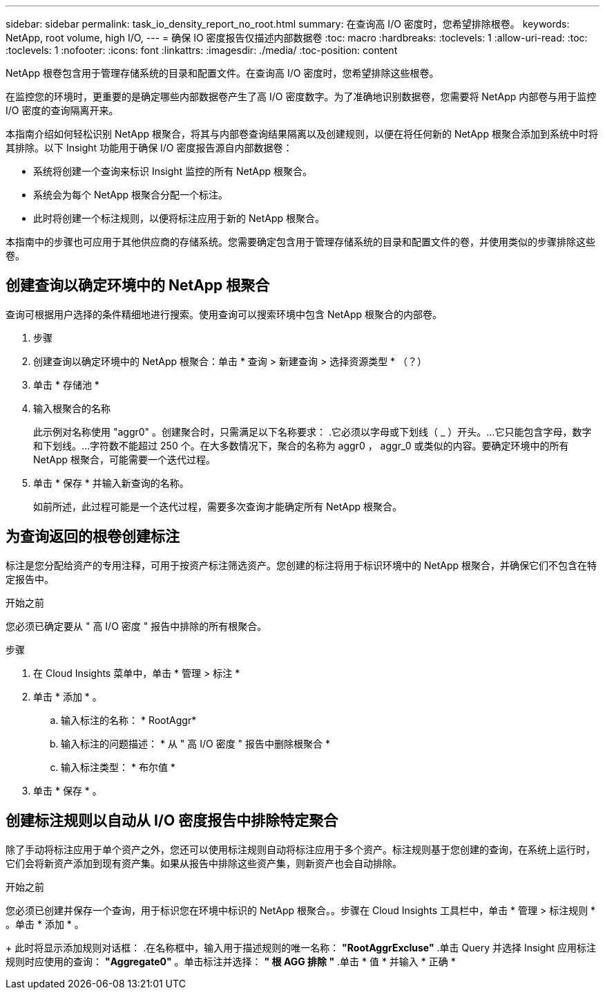 ---
sidebar: sidebar 
permalink: task_io_density_report_no_root.html 
summary: 在查询高 I/O 密度时，您希望排除根卷。 
keywords: NetApp, root volume, high I/O, 
---
= 确保 IO 密度报告仅描述内部数据卷
:toc: macro
:hardbreaks:
:toclevels: 1
:allow-uri-read: 
:toc: 
:toclevels: 1
:nofooter: 
:icons: font
:linkattrs: 
:imagesdir: ./media/
:toc-position: content


[role="lead"]
NetApp 根卷包含用于管理存储系统的目录和配置文件。在查询高 I/O 密度时，您希望排除这些根卷。

在监控您的环境时，更重要的是确定哪些内部数据卷产生了高 I/O 密度数字。为了准确地识别数据卷，您需要将 NetApp 内部卷与用于监控 I/O 密度的查询隔离开来。

本指南介绍如何轻松识别 NetApp 根聚合，将其与内部卷查询结果隔离以及创建规则，以便在将任何新的 NetApp 根聚合添加到系统中时将其排除。以下 Insight 功能用于确保 I/O 密度报告源自内部数据卷：

* 系统将创建一个查询来标识 Insight 监控的所有 NetApp 根聚合。
* 系统会为每个 NetApp 根聚合分配一个标注。
* 此时将创建一个标注规则，以便将标注应用于新的 NetApp 根聚合。


本指南中的步骤也可应用于其他供应商的存储系统。您需要确定包含用于管理存储系统的目录和配置文件的卷，并使用类似的步骤排除这些卷。



== 创建查询以确定环境中的 NetApp 根聚合

查询可根据用户选择的条件精细地进行搜索。使用查询可以搜索环境中包含 NetApp 根聚合的内部卷。

. 步骤
. 创建查询以确定环境中的 NetApp 根聚合：单击 * 查询 > 新建查询 > 选择资源类型 * （？）
. 单击 * 存储池 *
. 输入根聚合的名称
+
此示例对名称使用 "aggr0" 。创建聚合时，只需满足以下名称要求： .它必须以字母或下划线（ _ ）开头。...它只能包含字母，数字和下划线。...字符数不能超过 250 个。在大多数情况下，聚合的名称为 aggr0 ， aggr_0 或类似的内容。要确定环境中的所有 NetApp 根聚合，可能需要一个迭代过程。

. 单击 * 保存 * 并输入新查询的名称。
+
如前所述，此过程可能是一个迭代过程，需要多次查询才能确定所有 NetApp 根聚合。





== 为查询返回的根卷创建标注

标注是您分配给资产的专用注释，可用于按资产标注筛选资产。您创建的标注将用于标识环境中的 NetApp 根聚合，并确保它们不包含在特定报告中。

.开始之前
您必须已确定要从 " 高 I/O 密度 " 报告中排除的所有根聚合。

.步骤
. 在 Cloud Insights 菜单中，单击 * 管理 > 标注 *
. 单击 * 添加 * 。
+
.. 输入标注的名称： * RootAggr*
.. 输入标注的问题描述： * 从 " 高 I/O 密度 " 报告中删除根聚合 *
.. 输入标注类型： * 布尔值 *


. 单击 * 保存 * 。




== 创建标注规则以自动从 I/O 密度报告中排除特定聚合

除了手动将标注应用于单个资产之外，您还可以使用标注规则自动将标注应用于多个资产。标注规则基于您创建的查询，在系统上运行时，它们会将新资产添加到现有资产集。如果从报告中排除这些资产集，则新资产也会自动排除。

.开始之前
您必须已创建并保存一个查询，用于标识您在环境中标识的 NetApp 根聚合。。步骤在 Cloud Insights 工具栏中，单击 * 管理 > 标注规则 * 。单击 * 添加 * 。

+ 此时将显示添加规则对话框： .在名称框中，输入用于描述规则的唯一名称： *"RootAggrExcluse"* .单击 Query 并选择 Insight 应用标注规则时应使用的查询： *"Aggregate0"* 。单击标注并选择： *" 根 AGG 排除 "* .单击 * 值 * 并输入 * 正确 *
